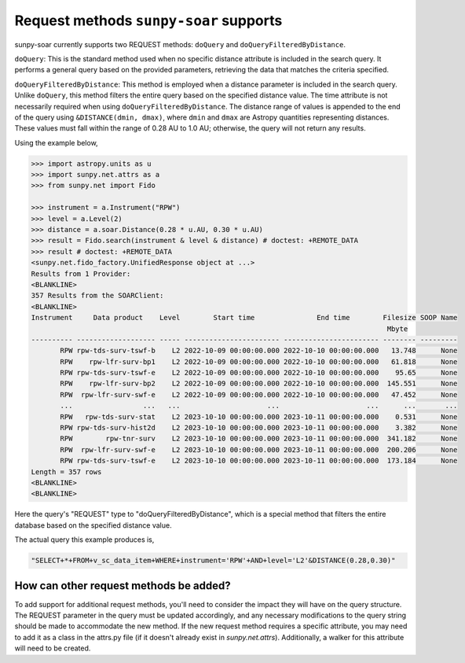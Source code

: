.. _sunpy-soar-dev-guide-query:

***************************************
Request methods ``sunpy-soar`` supports
***************************************

sunpy-soar currently supports two REQUEST methods: ``doQuery`` and ``doQueryFilteredByDistance``.

``doQuery``: This is the standard method used when no specific distance attribute is included in the search query.
It performs a general query based on the provided parameters, retrieving the data that matches the criteria specified.

``doQueryFilteredByDistance``: This method is employed when a distance parameter is included in the search query.
Unlike ``doQuery``, this method filters the entire query based on the specified distance value.
The time attribute is not necessarily required when using ``doQueryFilteredByDistance``.
The distance range of values is appended to the end of the query using ``&DISTANCE(dmin, dmax)``, where ``dmin`` and ``dmax`` are Astropy quantities representing distances.
These values must fall within the range of 0.28 AU to 1.0 AU; otherwise, the query will not return any results.

Using the example below,

.. code-block:: python

    >>> import astropy.units as u
    >>> import sunpy.net.attrs as a
    >>> from sunpy.net import Fido

    >>> instrument = a.Instrument("RPW")
    >>> level = a.Level(2)
    >>> distance = a.soar.Distance(0.28 * u.AU, 0.30 * u.AU)
    >>> result = Fido.search(instrument & level & distance) # doctest: +REMOTE_DATA
    >>> result # doctest: +REMOTE_DATA
    <sunpy.net.fido_factory.UnifiedResponse object at ...>
    Results from 1 Provider:
    <BLANKLINE>
    357 Results from the SOARClient:
    <BLANKLINE>
    Instrument     Data product    Level        Start time               End time        Filesize SOOP Name
                                                                                          Mbyte
    ---------- ------------------- ----- ----------------------- ----------------------- -------- ---------
           RPW rpw-tds-surv-tswf-b    L2 2022-10-09 00:00:00.000 2022-10-10 00:00:00.000   13.748      None
           RPW    rpw-lfr-surv-bp1    L2 2022-10-09 00:00:00.000 2022-10-10 00:00:00.000   61.818      None
           RPW rpw-tds-surv-tswf-e    L2 2022-10-09 00:00:00.000 2022-10-10 00:00:00.000    95.65      None
           RPW    rpw-lfr-surv-bp2    L2 2022-10-09 00:00:00.000 2022-10-10 00:00:00.000  145.551      None
           RPW  rpw-lfr-surv-swf-e    L2 2022-10-09 00:00:00.000 2022-10-10 00:00:00.000   47.452      None
           ...                 ...   ...                     ...                     ...      ...       ...
           RPW   rpw-tds-surv-stat    L2 2023-10-10 00:00:00.000 2023-10-11 00:00:00.000    0.531      None
           RPW rpw-tds-surv-hist2d    L2 2023-10-10 00:00:00.000 2023-10-11 00:00:00.000    3.382      None
           RPW        rpw-tnr-surv    L2 2023-10-10 00:00:00.000 2023-10-11 00:00:00.000  341.182      None
           RPW  rpw-lfr-surv-swf-e    L2 2023-10-10 00:00:00.000 2023-10-11 00:00:00.000  200.206      None
           RPW rpw-tds-surv-tswf-e    L2 2023-10-10 00:00:00.000 2023-10-11 00:00:00.000  173.184      None
    Length = 357 rows
    <BLANKLINE>
    <BLANKLINE>

Here the query's "REQUEST" type to "doQueryFilteredByDistance", which is a special method that filters the entire database based on the specified distance value.

The actual query this example produces is,

.. code-block:: python

   "SELECT+*+FROM+v_sc_data_item+WHERE+instrument='RPW'+AND+level='L2'&DISTANCE(0.28,0.30)"

How can other request methods be added?
=======================================

To add support for additional request methods, you'll need to consider the impact they will have on the query structure.
The REQUEST parameter in the query must be updated accordingly, and any necessary modifications to the query string should be made to accommodate the new method.
If the new request method requires a specific attribute, you may need to add it as a class in the attrs.py file (if it doesn't already exist in `sunpy.net.attrs`).
Additionally, a walker for this attribute will need to be created.
